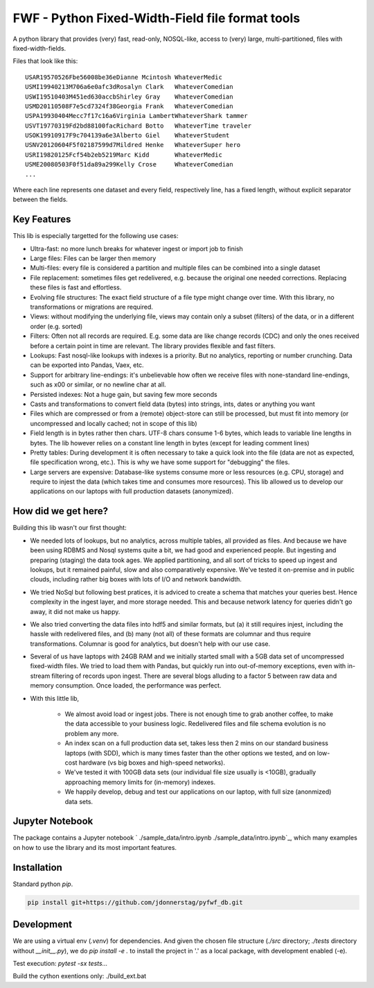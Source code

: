 =================================================
FWF - Python Fixed-Width-Field file format tools
=================================================

A python library that provides (very) fast, read-only, NOSQL-like, access
to (very) large, multi-partitioned, files with fixed-width-fields.

Files that look like this:
::

  USAR19570526Fbe56008be36eDianne Mcintosh WhateverMedic
  USMI19940213M706a6e0afc3dRosalyn Clark   WhateverComedian
  USWI19510403M451ed630accbShirley Gray    WhateverComedian
  USMD20110508F7e5cd7324f38Georgia Frank   WhateverComedian
  USPA19930404Mecc7f17c16a6Virginia LambertWhateverShark tammer
  USVT19770319Fd2bd88100facRichard Botto   WhateverTime traveler
  USOK19910917F9c704139a6e3Alberto Giel    WhateverStudent
  USNV20120604F5f02187599d7Mildred Henke   WhateverSuper hero
  USRI19820125Fcf54b2eb5219Marc Kidd       WhateverMedic
  USME20080503F0f51da89a299Kelly Crose     WhateverComedian
  ...

Where each line represents one dataset and every field, respectively
line, has a fixed length, without explicit separator between the fields.

Key Features
============

This lib is especially targetted for the following use cases:

- Ultra-fast: no more lunch breaks for whatever ingest or import job to finish
- Large files: Files can be larger then memory
- Multi-files: every file is considered a partition and multiple files can be
  combined into a single dataset
- File replacement: sometimes files get redelivered, e.g. because the original one
  needed corrections. Replacing these files is fast and effortless.
- Evolving file structures: The exact field structure of a file type might change
  over time. With this library, no transformations or migrations are required.
- Views: without modifying the underlying file, views may contain only a subset
  (filters) of the data, or in a different order (e.g. sorted)
- Filters: Often not all records are required. E.g. some data are like change
  records (CDC) and only the ones received before a certain point in time are
  relevant. The library provides flexible and fast filters.
- Lookups: Fast nosql-like lookups with indexes is a priority. But no analytics,
  reporting or number crunching. Data can be exported into Pandas, Vaex, etc.
- Support for arbitrary line-endings: it's unbelievable how often we receive files
  with none-standard line-endings, such as \x00 or similar, or no newline char at all.
- Persisted indexes: Not a huge gain, but saving few more seconds
- Casts and transformations to convert field data (bytes) into strings, ints,
  dates or anything you want
- Files which are compressed or from a (remote) object-store can still be processed, but
  must fit into memory (or uncompressed and locally cached; not in scope of this lib)
- Field length is in bytes rather then chars. UTF-8 chars consume 1-6 bytes, which
  leads to variable line lengths in bytes. The lib however relies on a constant line
  length in bytes (except for leading comment lines)
- Pretty tables: During development it is often necessary to take a quick look
  into the file (data are not as expected, file specification wrong, etc.). This
  is why we have some support for "debugging" the files.
- Large servers are expensive: Database-like systems consume more or less resources
  (e.g. CPU, storage) and require to injest the data (which takes time and consumes
  more resources). This lib allowed us to develop our applications on our
  laptops with full production datasets (anonymized).


How did we get here?
====================

Building this lib wasn't our first thought:

- We needed lots of lookups, but no analytics, across multiple tables, all provided
  as files. And because we have been using RDBMS and Nosql systems quite a bit, we
  had good and experienced people. But ingesting and preparing (staging) the data
  took ages. We applied partitioning, and all sort of tricks to speed up ingest
  and lookups, but it remained painful, slow and also comparatively expensive.
  We've tested it on-premise and in public clouds, including rather big boxes with
  lots of I/O and network bandwidth.
- We tried NoSql but following best pratices, it is adviced to create a
  schema that matches your queries best. Hence complexity in the ingest
  layer, and more storage needed. This and because network latency for queries
  didn't go away, it did not make us happy.
- We also tried converting the data files into hdf5 and similar formats, but
  (a) it still requires injest, including the hassle with redelivered files,
  and (b) many (not all) of these formats are columnar and thus require
  transformations. Columnar is good for analytics, but doesn't help with our use case.
- Several of us have laptops with 24GB RAM and we initially started small with
  a 5GB data set of uncompressed fixed-width files. We tried to load them with
  Pandas, but quickly run into out-of-memory exceptions, even with in-stream
  filtering of records upon ingest. There are several blogs alluding to a
  factor 5 between raw data and memory consumption. Once loaded, the performance
  was perfect.
- With this little lib,

   - We almost avoid load or ingest jobs. There is not enough time to grab another
     coffee, to make the data accessible to your business logic. Redelivered files
     and file schema evolution is no problem any more.
   - An index scan on a full production data set, takes less then 2 mins on our
     standard business laptops (with SDD), which is many times faster than the
     other options we tested, and on low-cost hardware (vs big boxes and
     high-speed networks).
   - We've tested it with 100GB data sets (our individual file size usually is <10GB),
     gradually approaching memory limits for (in-memory) indexes.
   - We happily develop, debug and test our applications on our laptop, with
     full size (anonmized) data sets.


Jupyter Notebook
=================

The package contains a Jupyter notebook ` ./sample_data/intro.ipynb ./sample_data/intro.ipynb`_,
which many examples on how to use the library and its most important features.


Installation
============

Standard python `pip`.

.. code-block:: Python

  pip install git+https://github.com/jdonnerstag/pyfwf_db.git


Development
============

We are using a virtual env (`.venv`) for dependencies. And given the chosen
file structure (`./src` directory; `./tests` directory without `__init__.py`), we do
`pip install -e .` to install the project in '.' as a local package, with
development enabled (-e).

Test execution: `pytest -sx tests\...`

Build the cython exentions only: ./build_ext.bat
